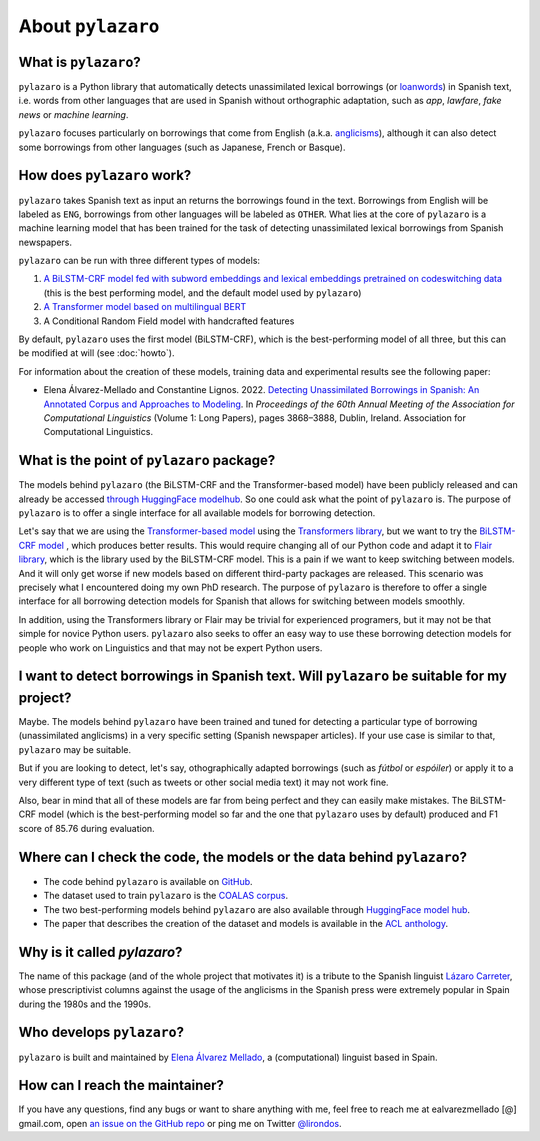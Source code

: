 About ``pylazaro``
======================

What is ``pylazaro``?
---------------------------
``pylazaro`` is a Python library that automatically detects unassimilated lexical borrowings (or `loanwords <https://en.wikipedia.org/wiki/Loanword>`_) in Spanish text, i.e. words from other languages that are used in Spanish without orthographic adaptation, such as `app`, `lawfare`, `fake news` or `machine learning`. 

``pylazaro`` focuses particularly on borrowings that come from English (a.k.a. `anglicisms <https://en.wikipedia.org/wiki/Anglicism>`_), although it can also detect some borrowings from other languages (such as Japanese, French or Basque). 

How does ``pylazaro`` work?
---------------------------------
``pylazaro`` takes Spanish text as input an returns the borrowings found in the text. Borrowings from English will be labeled as ``ENG``, borrowings from other languages will be labeled as ``OTHER``. What lies at the core of ``pylazaro`` is a machine learning model that has been trained for the task of detecting unassimilated lexical borrowings from Spanish newspapers. 

``pylazaro`` can be run with three different types of models: 

#. `A BiLSTM-CRF model fed with subword embeddings and lexical embeddings pretrained on codeswitching data <https://huggingface.co/lirondos/anglicisms-spanish-flair-cs>`_ (this is the best performing model, and the default model used by ``pylazaro``)
#. `A Transformer model based on multilingual BERT <https://huggingface.co/lirondos/anglicisms-spanish-mbert>`_
#. A Conditional Random Field model with handcrafted features

By default, ``pylazaro`` uses the first model (BiLSTM-CRF), which is the best-performing model of all three, but this can be modified at will (see :doc:`howto`).  

For information about the creation of these models, training data and experimental results see the following paper: 

* Elena Álvarez-Mellado and Constantine Lignos. 2022. `Detecting Unassimilated Borrowings in Spanish: An Annotated Corpus and Approaches to Modeling <https://aclanthology.org/2022.acl-long.268/>`_. In `Proceedings of the 60th Annual Meeting of the Association for Computational Linguistics` (Volume 1: Long Papers), pages 3868–3888, Dublin, Ireland. Association for Computational Linguistics.


What is the point of ``pylazaro`` package?
---------------------------------------------
The models behind ``pylazaro`` (the BiLSTM-CRF and the Transformer-based model) have been publicly released and can already be accessed `through HuggingFace modelhub <https://huggingface.co/models?other=arxiv:2203.16169>`_. So one could ask what the point of ``pylazaro`` is. The purpose of ``pylazaro`` is to offer a single interface for all available models for borrowing detection. 

Let's say that we are using the `Transformer-based model <https://huggingface.co/lirondos/anglicisms-spanish-mbert>`_ using the `Transformers library <https://github.com/huggingface/transformers/>`_, but we want to try the `BiLSTM-CRF model <https://huggingface.co/lirondos/anglicisms-spanish-flair-cs>`_ , which produces better results. This would require changing all of our Python code and adapt it to `Flair library <https://github.com/flairNLP/flair/>`_, which is the library used by the BiLSTM-CRF model. This is a pain if we want to keep switching between models. And it will only get worse if new models based on different third-party packages are released. This scenario was precisely what I encountered doing my own PhD research. The purpose of ``pylazaro`` is therefore to offer a single interface for all borrowing detection models for Spanish that allows for switching between models smoothly.

In addition, using the Transformers library or Flair may be trivial for experienced programers, but it may not be that simple for novice Python users. ``pylazaro`` also seeks to offer an easy way to use these borrowing detection models for people who work on Linguistics and that may not be expert Python users.

I want to detect borrowings in Spanish text. Will ``pylazaro`` be suitable for my project?
-----------------------------------------------------------------------------------------------
Maybe. The models behind ``pylazaro`` have been trained and tuned for detecting a particular type of borrowing (unassimilated anglicisms) in a very specific setting (Spanish newspaper articles). If your use case is similar to that,  ``pylazaro`` may be suitable. 

But if you are looking to detect, let's say, othographically adapted borrowings (such as `fútbol` or `espóiler`) or apply it to a very different type of text (such as tweets or other social media text) it may not work fine. 

Also, bear in mind that all of these models are far from being perfect and they can easily make mistakes. The BiLSTM-CRF model (which is the best-performing model so far and the one that ``pylazaro`` uses by default) produced and F1 score of 85.76 during evaluation.

Where can I check the code, the models or the data behind ``pylazaro``?
-----------------------------------------------------------------------------------------------
* The code behind ``pylazaro`` is available on `GitHub <https://github.com/lirondos/pylazaro>`_.
* The dataset used to train ``pylazaro`` is the `COALAS corpus <https://github.com/lirondos/coalas>`_.
* The two best-performing models behind ``pylazaro`` are also available through `HuggingFace model hub <https://huggingface.co/models?other=arxiv:2203.16169>`_.
* The paper that describes the creation of the dataset and models is available in the `ACL anthology <https://aclanthology.org/2022.acl-long.268/>`_.
 


Why is it called `pylazaro`?
---------------------------------
The name of this package (and of the whole project that motivates it) is a tribute to the Spanish linguist `Lázaro Carreter <https://en.wikipedia.org/wiki/Fernando_L%C3%A1zaro_Carreter>`_, whose prescriptivist columns against the usage of the anglicisms in the Spanish press were extremely popular in Spain during the 1980s and the 1990s.

Who develops ``pylazaro``?
---------------------------------
``pylazaro`` is built and maintained by `Elena Álvarez Mellado <https://lirondos.github.io/>`_, a (computational) linguist based in Spain.

How can I reach the maintainer?
---------------------------------
If you have any questions, find any bugs or want to share anything with me, feel free to reach me at ealvarezmellado [@] gmail.com, open `an issue on the GitHub repo <https://github.com/lirondos/pylazaro>`_ or ping me on Twitter `@lirondos <https://twitter.com/lirondos>`_.

